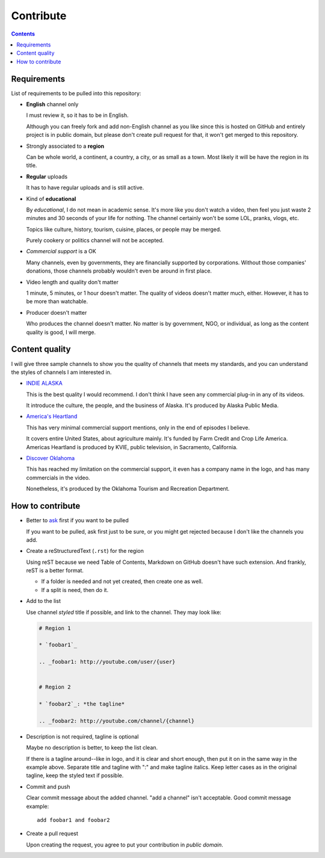 ==========
Contribute
==========

.. contents:: **Contents**
   :local:


Requirements
============

List of requirements to be pulled into this repository:

* **English** channel only

  I must review it, so it has to be in English.
  
  Although you can freely fork and add non-English channel as you like since this is hosted on GitHub and entirely project is in public domain, but please don't create pull request for that, it won't get merged to this repository.

* Strongly associated to a **region**

  Can be whole world, a continent, a country, a city, or as small as a town. Most likely it will be have the region in its title.

* **Regular** uploads

  It has to have regular uploads and is still active.

* Kind of **educational**

  By *educational*, I do not mean in academic sense. It's more like you don't watch a video, then feel you just waste 2 minutes and 30 seconds of your life for nothing. The channel certainly won't be some LOL, pranks, vlogs, etc.

  Topics like culture, history, tourism, cuisine, places, or people may be merged.
  
  Purely cookery or politics channel will not be accepted.

* *Commercial support* is a OK

  Many channels, even by governments, they are financially supported by corporations. Without those companies' donations, those channels probably wouldn't even be around in first place.

* Video length and quality don't matter

  1 minute, 5 minutes, or 1 hour doesn't matter. The quality of videos doesn't matter much, either. However, it has to be more than watchable.

* Producer doesn't matter

  Who produces the channel doesn't matter. No matter is by government, NGO, or individual, as long as the content quality is good, I will merge.


Content quality
===============

I will give three sample channels to show you the quality of channels that meets my standards, and you can understand the styles of channels I am interested in.

* `INDIE ALASKA`_

  This is the best quality I would recommend. I don't think I have seen any commercial plug-in in any of its videos.

  It introduce the culture, the people, and the business of Alaska. It's produced by Alaska Public Media.

* `America's Heartland`_

  This has very minimal commercial support mentions, only in the end of episodes I believe.

  It covers entire United States, about agriculture mainly. It's funded by Farm Credit and Crop Life America. Americas Heartland is produced by KVIE, public television, in Sacramento, California.

* `Discover Oklahoma`_

  This has reached my limitation on the commercial support, it even has a company name in the logo, and has many commercials in the video.

  Nonetheless, it's produced by the Oklahoma Tourism and Recreation Department.

.. _Indie Alaska: https://www.youtube.com/user/alaskapublicmedia
.. _America's Heartland: https://www.youtube.com/user/americasheartland
.. _Discover Oklahoma: https://www.youtube.com/user/DiscoverOklahoma


How to contribute
=================

* Better to ask_ first if you want to be pulled

  If you want to be pulled, ask first just to be sure, or you might get rejected because I don't like the channels you add.

* Create a reStructuredText (``.rst``) for the region

  Using reST because we need Table of Contents, Markdown on GitHub doesn't have such extension. And frankly, reST is a better format.

  * If a folder is needed and not yet created, then create one as well.
  * If a split is need, then do it.

* Add to the list

  Use channel *styled* title if possible, and link to the channel. They may look like:

  .. code:: rst

    # Region 1

    * `foobar1`_

    .. _foobar1: http://youtube.com/user/{user}


    # Region 2

    * `foobar2`_: *the tagline*

    .. _foobar2: http://youtube.com/channel/{channel}

* Description is not required, tagline is optional

  Maybe no description is better, to keep the list clean.

  If there is a tagline around--like in logo, and it is clear and short enough, then put it on in the same way in the example above. Separate title and tagline with ":" and make tagline italics. Keep letter cases as in the original tagline, keep the styled text if possible.

* Commit and push

  Clear commit message about the added channel. "add a channel" isn't acceptable. Good commit message example::

    add foobar1 and foobar2

* Create a pull request

  Upon creating the request, you agree to put your contribution in *public domain*.

.. _ask: https://github.com/livibetter/TubeByRegion/issues/1
